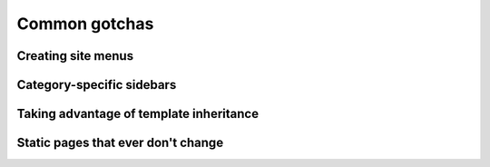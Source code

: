 .. _common-gotchas:

Common gotchas
##############

.. _common-gotchas-creating-site-menus:

Creating site menus
*******************

.. _common-gotchas-sidebars:

Category-specific sidebars
**************************

.. _common-gotchas-taking-advantage-of-inheritance:

Taking advantage of template inheritance
****************************************

.. _common-gotchas-static-pages:

Static pages that ever don't change
***********************************

